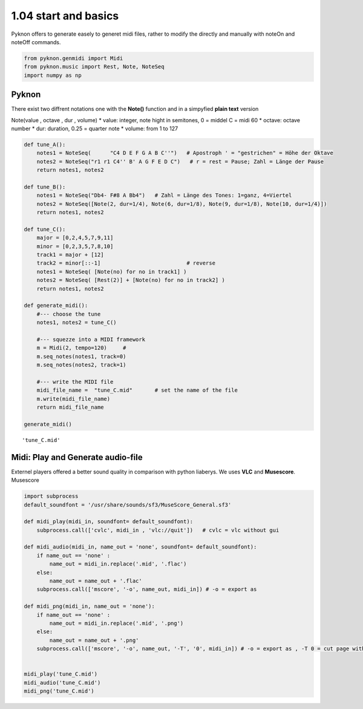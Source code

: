 
1.04 start and basics
=====================

Pyknon offers to generate easely to generet midi files, rather to modify
the directly and manually with noteOn and noteOff commands.

.. code:: python3

    from pyknon.genmidi import Midi
    from pyknon.music import Rest, Note, NoteSeq
    import numpy as np

Pyknon
------

There exist two diffrent notations one with the **Note()** function and
in a simpyfied **plain text** version

Note(value , octave , dur , volume) \* value: integer, note hight in
semitones, 0 = middel C = midi 60 \* octave: octave number \* dur:
duration, 0.25 = quarter note \* volume: from 1 to 127

.. code:: ipython3

    def tune_A():
        notes1 = NoteSeq(      "C4 D E F G A B C''")   # Apostroph ' = "gestrichen" = Höhe der Oktave
        notes2 = NoteSeq("r1 r1 C4'' B' A G F E D C")   # r = rest = Pause; Zahl = Länge der Pause
        return notes1, notes2
    
    def tune_B():
        notes1 = NoteSeq("Db4- F#8 A Bb4")   # Zahl = Länge des Tones: 1=ganz, 4=Viertel
        notes2 = NoteSeq([Note(2, dur=1/4), Note(6, dur=1/8), Note(9, dur=1/8), Note(10, dur=1/4)])
        return notes1, notes2
    
    def tune_C():
        major = [0,2,4,5,7,9,11]
        minor = [0,2,3,5,7,8,10]
        track1 = major + [12]
        track2 = minor[::-1]                           # reverse
        notes1 = NoteSeq( [Note(no) for no in track1] )
        notes2 = NoteSeq( [Rest(2)] + [Note(no) for no in track2] )
        return notes1, notes2
    
    def generate_midi():
        #--- choose the tune 
        notes1, notes2 = tune_C()        
    
        #--- squezze into a MIDI framework 
        m = Midi(2, tempo=120)     #  
        m.seq_notes(notes1, track=0)
        m.seq_notes(notes2, track=1)
    
        #--- write the MIDI file 
        midi_file_name =  "tune_C.mid"       # set the name of the file
        m.write(midi_file_name)
        return midi_file_name
    
    generate_midi()




.. parsed-literal::

    'tune_C.mid'



Midi: Play and Generate audio-file
----------------------------------

Externel players offered a better sound quality in comparison with
python liaberys. We uses **VLC** and **Musescore**. Musescore

.. code:: ipython3

    import subprocess
    default_soundfont = '/usr/share/sounds/sf3/MuseScore_General.sf3'
    
    def midi_play(midi_in, soundfont= default_soundfont):
        subprocess.call(['cvlc', midi_in , 'vlc://quit'])   # cvlc = vlc without gui
        
    def midi_audio(midi_in, name_out = 'none', soundfont= default_soundfont):
        if name_out == 'none' :
            name_out = midi_in.replace('.mid', '.flac')
        else:
            name_out = name_out + '.flac'
        subprocess.call(['mscore', '-o', name_out, midi_in]) # -o = export as
    
    def midi_png(midi_in, name_out = 'none'):
        if name_out == 'none' :
            name_out = midi_in.replace('.mid', '.png')
        else:
            name_out = name_out + '.png'
        subprocess.call(['mscore', '-o', name_out, '-T', '0', midi_in]) # -o = export as , -T 0 = cut page with 0 pixel
        
        
    midi_play('tune_C.mid')
    midi_audio('tune_C.mid')
    midi_png('tune_C.mid')

.. raw:: html

    <br><audio controls="controls" src="https://raw.githubusercontent.com/schuhva/Music-Generation/master/doc/releases/1.04_poc/tune_A.flac" type="audio/flac"></audio>
     tune_A
    <br><audio controls="controls" src="https://raw.githubusercontent.com/schuhva/Music-Generation/master/doc/releases/1.04_poc/tune_B.flac" type="audio/flac"></audio>
     tune_B
    <br><audio controls="controls" src="https://raw.githubusercontent.com/schuhva/Music-Generation/master/doc/releases/1.04_poc/tune_C.flac" type="audio/flac"></audio>
     tune_C
    <br><img alt="self-Logo" src="https://raw.githubusercontent.com/schuhva/Music-Generation/master/doc/releases/1.04_poc/tune_C-1.png">
    <br>tune_C
 
